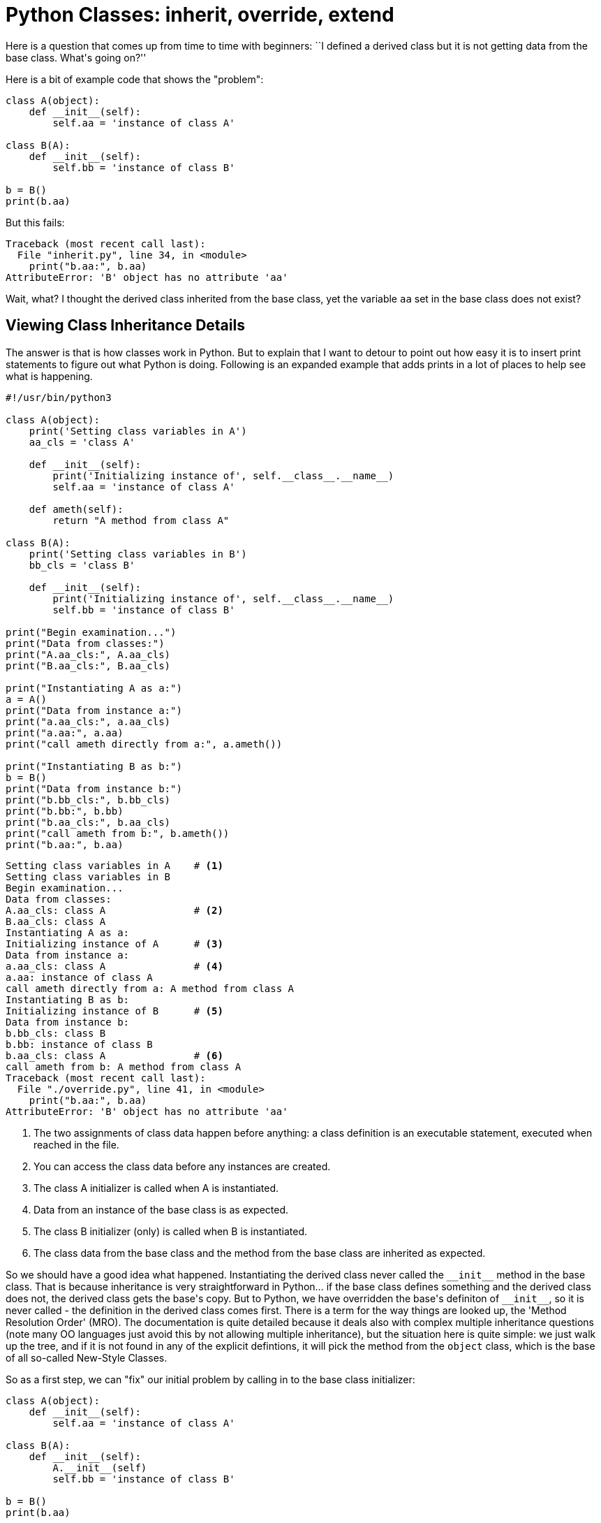 = Python Classes: inherit, override, extend

Here is a question that comes up from time to time
with beginners:  ``I defined a derived class but it is
not getting data from the base class.  What\'s going on?''

Here is a bit of example code that shows the "problem":

[source,python]
----
class A(object):
    def __init__(self):
        self.aa = 'instance of class A'

class B(A):
    def __init__(self):
        self.bb = 'instance of class B'

b = B()
print(b.aa)
----

But this fails:

[source,python]
----
Traceback (most recent call last):
  File "inherit.py", line 34, in <module>
    print("b.aa:", b.aa)
AttributeError: 'B' object has no attribute 'aa'
----

Wait, what?  I thought the derived class inherited from
the base class, yet the variable `aa` set in the base
class does not exist?

== Viewing Class Inheritance Details

The answer is that is how classes work in Python. But to
explain that I want to detour to point out how easy it is to
insert print statements to figure out what Python is doing.
Following is an expanded example that adds prints in a lot
of places to help see what is happening.

----
#!/usr/bin/python3

class A(object):
    print('Setting class variables in A')
    aa_cls = 'class A'

    def __init__(self):
        print('Initializing instance of', self.__class__.__name__)
        self.aa = 'instance of class A'

    def ameth(self):
        return "A method from class A"

class B(A):
    print('Setting class variables in B')
    bb_cls = 'class B'

    def __init__(self):
        print('Initializing instance of', self.__class__.__name__)
        self.bb = 'instance of class B'

print("Begin examination...")
print("Data from classes:")
print("A.aa_cls:", A.aa_cls)
print("B.aa_cls:", B.aa_cls)

print("Instantiating A as a:")
a = A()
print("Data from instance a:")
print("a.aa_cls:", a.aa_cls)
print("a.aa:", a.aa)
print("call ameth directly from a:", a.ameth())

print("Instantiating B as b:")
b = B()
print("Data from instance b:")
print("b.bb_cls:", b.bb_cls)
print("b.bb:", b.bb)
print("b.aa_cls:", b.aa_cls)
print("call ameth from b:", b.ameth())
print("b.aa:", b.aa)
----

[source,python]
----
Setting class variables in A	# <1>
Setting class variables in B
Begin examination...
Data from classes:
A.aa_cls: class A		# <2>
B.aa_cls: class A
Instantiating A as a:
Initializing instance of A	# <3>
Data from instance a:
a.aa_cls: class A		# <4>
a.aa: instance of class A
call ameth directly from a: A method from class A
Instantiating B as b:
Initializing instance of B	# <5>
Data from instance b:
b.bb_cls: class B
b.bb: instance of class B
b.aa_cls: class A		# <6>
call ameth from b: A method from class A
Traceback (most recent call last):
  File "./override.py", line 41, in <module>
    print("b.aa:", b.aa)
AttributeError: 'B' object has no attribute 'aa'
----
<1> The two assignments of class data happen
before anything: a class definition is an
executable statement, executed when reached in the file.
<2> You can access the class data before any
instances are created.
<3> The class A initializer is called when A is instantiated.
<4> Data from an instance of the base class is as expected.
<5> The class B initializer (only) is called when B is instantiated.
<6> The class data from the base class and the method from
the base class are inherited as expected.

So we should have a good idea what happened.  Instantiating the
derived class never called the `$$__init__$$` method in the base class.
That is because inheritance is very straightforward in Python... if
the base class defines something and the derived class does not,
the derived class gets the base\'s copy. But to Python, we have
overridden the base\'s definiton of `$$__init__$$`, so it is never called
- the definition in the derived class comes first.  There is a term
for the way things are looked up, the 'Method Resolution Order' (MRO).
The documentation is quite detailed because it deals also with complex
multiple inheritance questions (note many OO languages just avoid this
by not allowing multiple inheritance), but the situation here is quite
simple: we just walk up the tree, and if it is not found in any of the
explicit defintions, it will pick the method from the `object` class,
which is the base of all so-called New-Style Classes.

So as a first step, we can "fix" our initial problem by
calling in to the base class initializer:

[source,python]
----
class A(object):
    def __init__(self):
        self.aa = 'instance of class A'

class B(A):
    def __init__(self):
        A.__init__(self)
        self.bb = 'instance of class B'

b = B()
print(b.aa)
----

And now the output is as expected:

[source,python]
instance of class A

There is a little subtlety here: because we are calling
class `A` by name, rather than through an instance,
then `A`\'s `$$__init__$$` does not get automatically supplied with
an instance reference and you would get an error
(specifically,
`TypeError: __init__() missing 1 required positional argument: \'self\'`).
So we need to supply the instance reference explicitly.

This behavior is not limited to the `$$__init__$$` function,
any method of the base class can be called, which means
the derived class has the flexibility to tailor the behavior
it wants: inherit from the base clase without doing
anything, override the base class, or "extend" the base class by
doing some local work before or after calling the base
class's method.
You can even extend methods from builtin classes - the
facility is by no means delimited to your own classes.

=== Aside: The Method Resolution Order

If you are interested in the MRO, it can actually just
be printed out. For the code above, add this line:

[source,python]
----
print(B.__mro__)
----

Which would give this response:

[source,python]
----
(<class '__main__.B'>, <class '__main__.A'>, <type 'object'>)
----

As noted earlier, this was a simple case with no surprises.

=== Aside: Introspection

Python makes it easy to look inside objects to see what
they look like.  For example, to see data defined in an instance,
we can print out the `$$__dict__$$` attribute of the instance.
[source,python]
----
print("Dict:", b.__dict__)
----

Before adding the the call to the base class initializer:
[source,python]
----
Dict: {'bb': 'instance of class B'}
----

After:
[source,python]
----
Dict: {'bb': 'instance of class B', 'aa': 'instance of class A'}
----

== The `super` method

All of the above we pretty standard stuff about how Python
classes work. There can always be surprises when you come from
a familiar language to a new one and things look kind of
similar but something is subtly different,
but that is just part of learning.

Calling to a base class by name, however, may or may not
be a good idea.  It is very clear what you mean, but it
is not very flexible.  You hardcode a name; if you later
change the definition of the derived class to inherit
from some other class, you have to update any calls to
the previous base class to update the name. And if you
start playing with multiple inheritance (warning: scary
stuff!!!) then you have to do some work to figure out
where to actually call to - see the MRO aside. This is
a potential code maintainability issue.

There is a tool to make that happen cleanly, the built
in `super` function. In Python3 `super` is easy to use
in simple cases.  For our modified short example, replace
the explicit call to `A`\'s initializer with this:

[source,python]
----
super().__init__()
----

`super` is going to use data from the context of the call
to figure out where to delegate it to: the class where the call
appears,  and the ancestry tree of the instance.
So we do not need to supply the `self`
argument in this case, unlike the hardwired call.

In Python2, you have to supply it some arguments,
for the case we have been looking at, the call would
look like:

[source,python]
----
super(B, self).__init__()
----

The two-argument form from Python2 still works in Python3,
but Python3\'s zero-argument form does not work in Python2.
